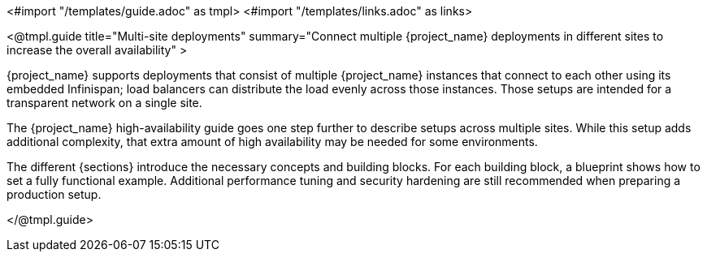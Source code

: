 <#import "/templates/guide.adoc" as tmpl>
<#import "/templates/links.adoc" as links>

<@tmpl.guide
title="Multi-site deployments"
summary="Connect multiple {project_name} deployments in different sites to increase the overall availability" >

{project_name} supports deployments that consist of multiple {project_name} instances that connect to each other using its embedded Infinispan; load balancers can distribute the load evenly across those instances.
Those setups are intended for a transparent network on a single site.

The {project_name} high-availability guide goes one step further to describe setups across multiple sites.
While this setup adds additional complexity, that extra amount of high availability may be needed for some environments.

The different {sections} introduce the necessary concepts and building blocks.
For each building block, a blueprint shows how to set a fully functional example.
Additional performance tuning and security hardening are still recommended when preparing a production setup.

ifeval::[{project_community}==true]
== Concept and building block overview

* <@links.ha id="concepts-active-passive-sync" />
* <@links.ha id="bblocks-active-passive-sync" />
* <@links.ha id="concepts-database-connections" />
* <@links.ha id="concepts-threads" />
* <@links.ha id="concepts-memory-and-cpu-sizing" />
* <@links.ha id="concepts-infinispan-cli-batch" />

== Blueprints for building blocks

* <@links.ha id="deploy-aurora-multi-az" />
* <@links.ha id="deploy-keycloak-kubernetes" />
* <@links.ha id="deploy-infinispan-kubernetes-crossdc" />
* <@links.ha id="connect-keycloak-to-external-infinispan" />
* <@links.ha id="deploy-aws-route53-loadbalancer" />

== Operational procedures

* <@links.ha id="operate-failover" />
* <@links.ha id="operate-switch-over" />
* <@links.ha id="operate-network-partition-recovery" />
* <@links.ha id="operate-switch-back" />

endif::[]

</@tmpl.guide>
